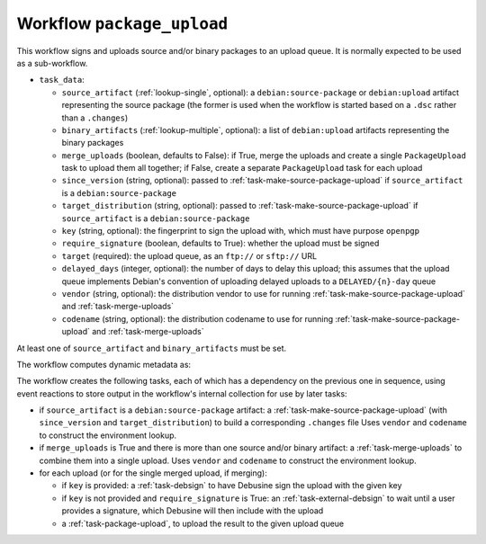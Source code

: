 .. _workflow-package-upload:

Workflow ``package_upload``
===========================

This workflow signs and uploads source and/or binary packages to an upload
queue.  It is normally expected to be used as a sub-workflow.

* ``task_data``:

  * ``source_artifact`` (:ref:`lookup-single`, optional): a
    ``debian:source-package`` or ``debian:upload`` artifact representing the
    source package (the former is used when the workflow is started based on
    a ``.dsc`` rather than a ``.changes``)
  * ``binary_artifacts`` (:ref:`lookup-multiple`, optional): a list of
    ``debian:upload`` artifacts representing the binary packages
  * ``merge_uploads`` (boolean, defaults to False): if True, merge the
    uploads and create a single ``PackageUpload`` task to upload them all
    together; if False, create a separate ``PackageUpload`` task for each
    upload
  * ``since_version`` (string, optional): passed to
    :ref:`task-make-source-package-upload` if ``source_artifact`` is a
    ``debian:source-package``
  * ``target_distribution`` (string, optional): passed to
    :ref:`task-make-source-package-upload` if ``source_artifact`` is a
    ``debian:source-package``
  * ``key`` (string, optional): the fingerprint to sign the upload with,
    which must have purpose ``openpgp``
  * ``require_signature`` (boolean, defaults to True): whether the upload
    must be signed
  * ``target`` (required): the upload queue, as an ``ftp://`` or ``sftp://``
    URL
  * ``delayed_days`` (integer, optional): the number of days to delay this
    upload; this assumes that the upload queue implements Debian's
    convention of uploading delayed uploads to a ``DELAYED/{n}-day`` queue
  * ``vendor`` (string, optional): the distribution vendor to use for running
    :ref:`task-make-source-package-upload` and :ref:`task-merge-uploads`
  * ``codename`` (string, optional): the distribution codename to use for
    running :ref:`task-make-source-package-upload` and :ref:`task-merge-uploads`

At least one of ``source_artifact`` and ``binary_artifacts`` must be set.

The workflow computes dynamic metadata as:

.. dynamic_data::
  :method: debusine.server.workflows.package_upload::PackageUploadWorkflow.build_dynamic_data

The workflow creates the following tasks, each of which has a dependency on
the previous one in sequence, using event reactions to store output in the
workflow's internal collection for use by later tasks:

* if ``source_artifact`` is a ``debian:source-package`` artifact: a
  :ref:`task-make-source-package-upload` (with ``since_version`` and
  ``target_distribution``) to build a corresponding ``.changes`` file
  Uses ``vendor`` and ``codename`` to construct the environment lookup.
* if ``merge_uploads`` is True and there is more than one source and/or
  binary artifact: a :ref:`task-merge-uploads` to combine them into a single
  upload. Uses ``vendor`` and ``codename`` to construct the environment lookup.
* for each upload (or for the single merged upload, if merging):

  * if ``key`` is provided: a :ref:`task-debsign` to have Debusine sign the
    upload with the given key
  * if ``key`` is not provided and ``require_signature`` is True: an
    :ref:`task-external-debsign` to wait until a user provides a signature,
    which Debusine will then include with the upload
  * a :ref:`task-package-upload`, to upload the result to the given upload
    queue
